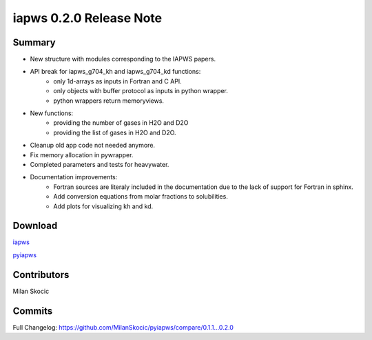 iapws 0.2.0 Release Note
==================================

Summary
--------

* New structure with modules corresponding to the IAPWS papers.
* API break for iapws_g704_kh and iapws_g704_kd functions:
   * only 1d-arrays as inputs in Fortran and C API.
   * only objects with buffer protocol as inputs in python wrapper.
   * python wrappers return memoryviews.
* New functions:
   * providing the number of gases in H2O and D2O
   * providing the list of gases in H2O and D2O.
* Cleanup old app code not needed anymore.
* Fix memory allocation in pywrapper.
* Completed parameters and tests for heavywater.
* Documentation improvements:
   * Fortran sources are literaly included in the documentation due to the lack of 
     support for Fortran in sphinx.
   * Add conversion equations from molar fractions to solubilities.
   * Add plots for visualizing kh and kd.

Download
----------

`iapws <https://github.com/MilanSkocic/iapws/releases>`_

`pyiapws <https://pypi.org/project/pyiapws>`_


Contributors
---------------

Milan Skocic


Commits
--------

Full Changelog: https://github.com/MilanSkocic/pyiapws/compare/0.1.1...0.2.0